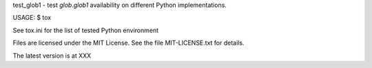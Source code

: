 test_glob1 - test `glob.glob1` availability on different Python implementations.

USAGE: $ tox

See tox.ini for the list of tested Python environment

Files are licensed under the MIT License. See the file MIT-LICENSE.txt
for details.

The latest version is at XXX
